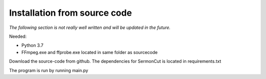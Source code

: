 ==================================
Installation from source code
==================================
*The following section is not really well written and will be updated in the future.*

Needed:

* Python 3.7
* FFmpeg.exe and ffprobe.exe located in same folder as sourcecode

Download the source-code from github. The dependencies for SermonCut is located in requirements.txt

The program is run by running main.py



